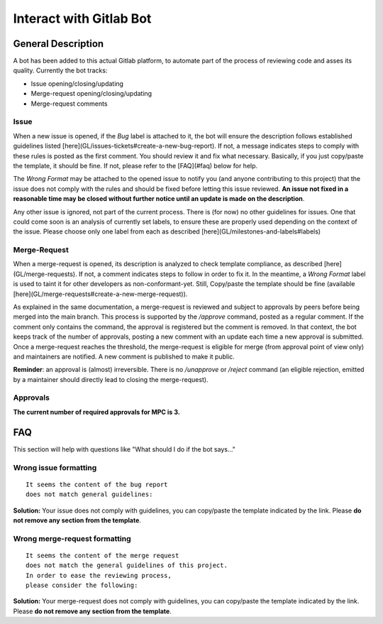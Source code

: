 ========================
Interact with Gitlab Bot
========================

General Description
===================

A bot has been added to this actual Gitlab platform, to automate part of the process of reviewing code and asses its quality. Currently the bot tracks:

* Issue opening/closing/updating

* Merge-request opening/closing/updating

* Merge-request comments

Issue
-----

When a new issue is opened, if the `Bug` label is attached to it, the bot will ensure the description follows established guidelines listed [here](GL/issues-tickets#create-a-new-bug-report). If not, a message indicates steps to comply with these rules is posted as the first comment. You should review it and fix what necessary. Basically, if you just copy/paste the template, it should be fine. If not, please refer to the [FAQ](#faq) below for help.

The `Wrong Format` may be attached to the opened issue to notify you (and anyone contributing to this project) that the issue does not comply with the rules and should be fixed before letting this issue reviewed. **An issue not fixed in a reasonable time may be closed without further notice until an update is made on the description**.

Any other issue is ignored, not part of the current process. There is (for now) no other guidelines for issues. One that could come soon is an analysis of currently set labels, to ensure these are properly used depending on the context of the issue. Please choose only one label from each as described [here](GL/milestones-and-labels#labels)

Merge-Request
-------------

When a merge-request is opened, its description is analyzed to check template compliance, as described [here](GL/merge-requests). If not, a comment indicates steps to follow in order to fix it. In the meantime, a `Wrong Format` label is used to taint it for other developers as non-conformant-yet. Still, Copy/paste the template should be fine (available [here](GL/merge-requests#create-a-new-merge-request)). 

As explained in the same documentation, a merge-request is reviewed and subject to approvals by peers before being merged into the main branch. This process is supported by the `/approve` command, posted as a regular comment. If the comment only contains the command, the approval is registered but the comment is removed. In that context, the bot keeps track of the number of approvals, posting a new comment with an update each time a new approval is submitted. Once a merge-request reaches the threshold, the merge-request is eligible for merge (from approval point of view only) and maintainers are notified. A new comment is published to make it public.

**Reminder**: an approval is (almost) irreversible. There is no `/unapprove` or
`/reject` command (an eligible rejection, emitted by a maintainer should directly
lead to closing the merge-request).

Approvals
---------

**The current number of required approvals for MPC is 3.**

FAQ
===

This section will help with questions like "What should I do if the bot says..."

Wrong issue formatting
----------------------

::

	It seems the content of the bug report 
	does not match general guidelines:


**Solution:** Your issue does not comply with guidelines, you can copy/paste the template indicated by the link. Please **do not remove any section from the template**.

Wrong merge-request formatting
------------------------------

::

	It seems the content of the merge request 
	does not match the general guidelines of this project. 
	In order to ease the reviewing process, 
	please consider the following:


**Solution:** Your merge-request does not comply with guidelines, you can copy/paste the template indicated by the link. Please **do not remove any section from the template**.
